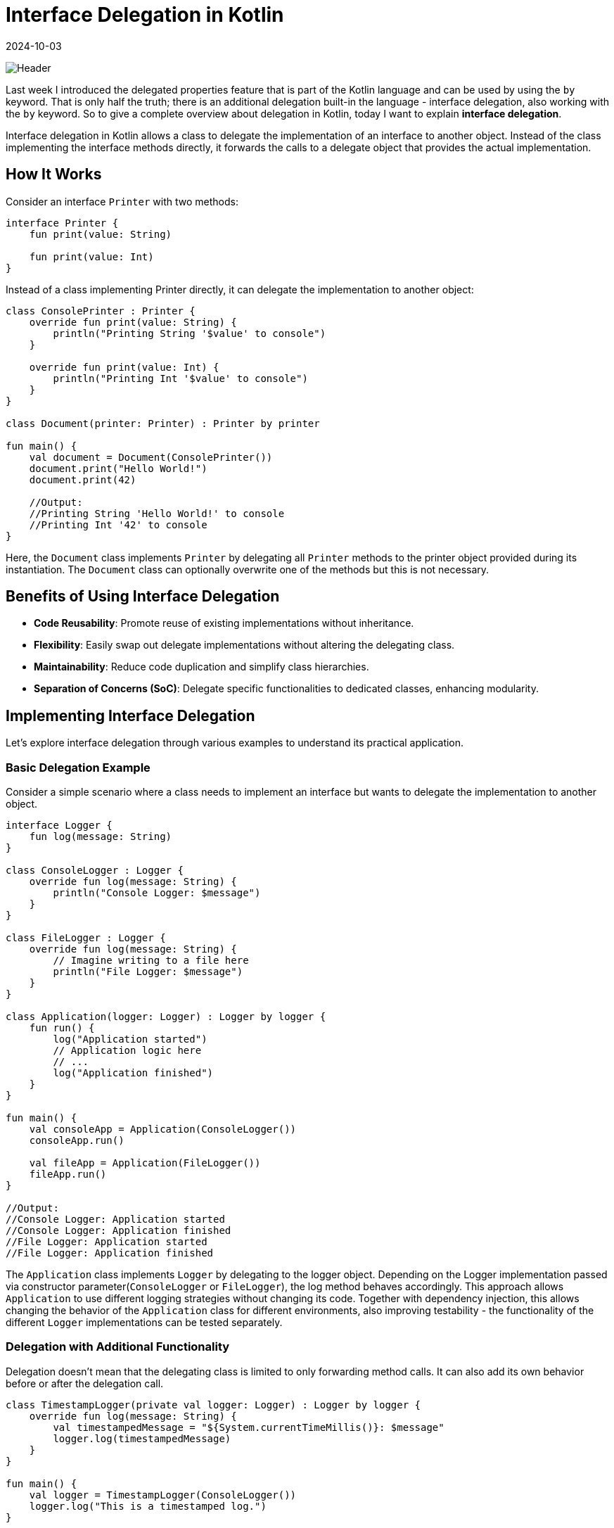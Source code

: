 = Interface Delegation in Kotlin
:imagesdir: /assets/images/posts/2024/10/03
:page-excerpt: Property delegation is not the only delegation.
:page-tags: [software, engineering, kotlin, interface, delegation]
:revdate: 2024-10-03

image:header.png[Header]

Last week I introduced the delegated properties feature that is part of the Kotlin language and can be used by using the `by` keyword. That is only half the truth; there is an additional delegation built-in the language - interface delegation, also working with the `by` keyword. So to give a complete overview about delegation in Kotlin, today I want to explain *interface delegation*.

Interface delegation in Kotlin allows a class to delegate the implementation of an interface to another object. Instead of the class implementing the interface methods directly, it forwards the calls to a delegate object that provides the actual implementation.

== How It Works
Consider an interface `Printer` with two methods:

[source, kotlin]
----
interface Printer {
    fun print(value: String)

    fun print(value: Int)
}
----
Instead of a class implementing Printer directly, it can delegate the implementation to another object:

[source, kotlin]
----
class ConsolePrinter : Printer {
    override fun print(value: String) {
        println("Printing String '$value' to console")
    }

    override fun print(value: Int) {
        println("Printing Int '$value' to console")
    }
}

class Document(printer: Printer) : Printer by printer

fun main() {
    val document = Document(ConsolePrinter())
    document.print("Hello World!")
    document.print(42)

    //Output:
    //Printing String 'Hello World!' to console
    //Printing Int '42' to console
}
----
Here, the `Document` class implements `Printer` by delegating all `Printer` methods to the printer object provided during its instantiation. The `Document` class can optionally overwrite one of the methods but this is not necessary.

== Benefits of Using Interface Delegation

- *Code Reusability*: Promote reuse of existing implementations without inheritance.
- *Flexibility*: Easily swap out delegate implementations without altering the delegating class.
- *Maintainability*: Reduce code duplication and simplify class hierarchies.
- *Separation of Concerns (SoC)*: Delegate specific functionalities to dedicated classes, enhancing modularity.


== Implementing Interface Delegation
Let's explore interface delegation through various examples to understand its practical application.

=== Basic Delegation Example
Consider a simple scenario where a class needs to implement an interface but wants to delegate the implementation to another object.

[source, kotlin]
----
interface Logger {
    fun log(message: String)
}

class ConsoleLogger : Logger {
    override fun log(message: String) {
        println("Console Logger: $message")
    }
}

class FileLogger : Logger {
    override fun log(message: String) {
        // Imagine writing to a file here
        println("File Logger: $message")
    }
}

class Application(logger: Logger) : Logger by logger {
    fun run() {
        log("Application started")
        // Application logic here
        // ...
        log("Application finished")
    }
}

fun main() {
    val consoleApp = Application(ConsoleLogger())
    consoleApp.run()

    val fileApp = Application(FileLogger())
    fileApp.run()
}

//Output:
//Console Logger: Application started
//Console Logger: Application finished
//File Logger: Application started
//File Logger: Application finished
----

The `Application` class implements `Logger` by delegating to the logger object.
Depending on the Logger implementation passed via constructor parameter(`ConsoleLogger` or `FileLogger`), the log method behaves accordingly. This approach allows `Application` to use different logging strategies without changing its code. Together with dependency injection, this allows changing the behavior of the `Application` class for different environments, also improving testability - the functionality of the different `Logger` implementations can be tested separately.

=== Delegation with Additional Functionality
Delegation doesn't mean that the delegating class is limited to only forwarding method calls. It can also add its own behavior before or after the delegation call.

[source, kotlin]
----
class TimestampLogger(private val logger: Logger) : Logger by logger {
    override fun log(message: String) {
        val timestampedMessage = "${System.currentTimeMillis()}: $message"
        logger.log(timestampedMessage)
    }
}

fun main() {
    val logger = TimestampLogger(ConsoleLogger())
    logger.log("This is a timestamped log.")
}

//Output:
//Console Logger: 1701267582383: This is a timestamped log.
----

The `TimestampLogger` delegates to `logger` but overrides the log method to add a timestamp before delegating the method call. This showcases how delegation can be combined with method overriding to enhance or modify behavior.


=== Delegation and Lazy Initialization
Together with the property delegation, I've explained in the last post, I can use interface delegation to write a simple version of the `lazy` - delegate by my own (don't use this in production and stay with the built-in version).

[source, kotlin]
----
import kotlin.reflect.KProperty

class LazyDelegate<T>(private val initializer: () -> T) : Lazy<T> {
    private var _value: T? = null
    override val value: T
        get() {
            if (_value == null) {
                _value = initializer()
        }
        return _value!!
    }
    override fun isInitialized(): Boolean = _value != null
}

class Config {
    val configValue: String by LazyDelegate {
        println("Initializing configValue")
        "Config Data"
    }
}

fun main() {
    val config = Config()
    println("Before accessing configValue")
    println("configValue: ${config.configValue}")
    println("Accessing configValue again")
    println("configValue: ${config.configValue}")
}

//Output:
//Before accessing configValue
//Initializing configValue
//configValue: Config Data
//Accessing configValue again
//configValue: Config Data
----

`LazyDelegate` implements Kotlin's `Lazy<T>` interface, providing a custom lazy initialization mechanism.
The `Config` class uses property delegation to lazily initialize `configValue`.
The delegate ensures that configValue is initialized only once when accessed for the first time.

=== Multiple Delegations
A class can delegate to multiple interfaces, enabling it to conform to multiple types seamlessly.

[source, kotlin]
----
interface Reader {
    fun read()
}

interface Writer {
    fun write()
}

class SimpleReader : Reader {
    override fun read() {
        println("Reading data")
    }
}

class SimpleWriter : Writer {
    override fun write() {
        println("Writing data")
    }
}

class ReadWriteDevice(reader: Reader, writer: Writer) : Reader by reader, Writer by writer

fun main() {
    val device = ReadWriteDevice(SimpleReader(), SimpleWriter())
    device.read()
    device.write()
}

//Output:
//Reading data
//Writing data
----

`ReadWriteDevice` delegates `Reader` and `Writer` interfaces to reader and writer objects respectively.
This allows `ReadWriteDevice` to support both reading and writing functionalities without implementing the methods directly.

== Comparison with Inheritance

While both delegation and inheritance allow code reuse, they differ fundamentally:

|===
|Aspect |Inheritance |Delegation

|*Relationship*
|Is-a relationship
|Has-a relationship

|*Flexibility*
|Rigid, single inheritance
|Flexible, multiple delegations possible

|*Coupling*
|Tightly coupled to superclass
|Loosely coupled via delegates

|*Reusability*
|Limited to superclass capabilities
|Can compose multiple behaviors
|===


When to Use Delegation Over Inheritance:

- *Multiple Behaviors*: When a class needs to exhibit multiple behaviors from different interfaces.
- *Runtime Flexibility*: When behaviors need to be swapped or changed at runtime.
- *Avoiding Hierarchical Complexity*: To prevent deep and complex inheritance hierarchies.
- *Encapsulation*: To better encapsulate and manage responsibilities.

=== Best Practices

- Favor Composition Over Inheritance: Use delegation to compose behaviors rather than inheriting from base classes.
- Interface Segregation: Design small, focused interfaces to make delegation more manageable and meaningful.
- Immutability: When possible, delegate to immutable objects to avoid unintended side effects.
- Clear Responsibilities: Ensure that delegate objects have well-defined responsibilities to maintain code clarity.

=== Common Pitfalls

- Overusing Delegation: While delegation is powerful, excessive use can lead to fragmented code that's hard to follow.
- Circular Delegation: Avoid scenarios where delegates refer back to the delegating class, causing infinite loops.
- Delegate State Management: Managing mutable state within delegates can introduce complexity and bugs.


== Conclusion
Together with property delegation, interface delegation in Kotlin is a useful feature that empowers me to write cleaner, more modular, and maintainable code. It follows the principle of composition over inheritance, allowing me to break down tasks and responsibilities into smaller, manageable parts. This makes the code easier to understand, change, and extend.

The main advantages of interface delegation are:

- *Flexibility*: I can easily add or change behaviors without modifying the main logic of your application.
- *Separation of Concerns*: By delegating specific tasks to separate classes, I keep the code well-organized and easier to maintain.
- **Reusability and Scalabilit**y: Delegated classes can be reused in different parts of the application. I can add new features without breaking the old ones.
